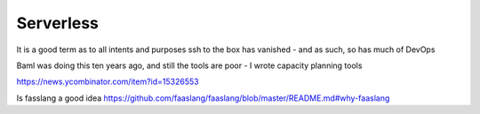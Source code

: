 Serverless
----------
It is a good term as to all intents and purposes ssh to the box has vanished - and as such, so has much of DevOps

Baml was doing this ten years ago, and still the tools are poor - I wrote capacity planning tools

https://news.ycombinator.com/item?id=15326553

Is fasslang a good idea 
https://github.com/faaslang/faaslang/blob/master/README.md#why-faaslang
